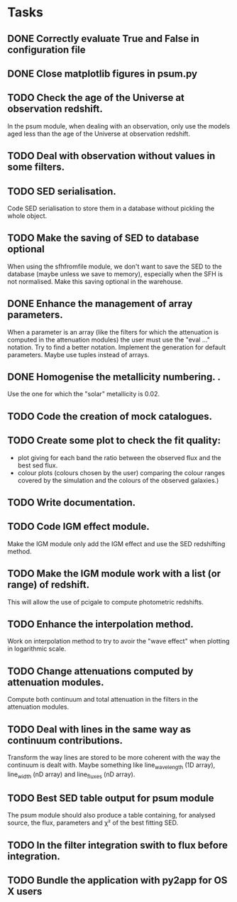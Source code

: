 * Tasks
** DONE Correctly evaluate True and False in configuration file
CLOSED: [2013-09-17 mar. 22:14]
** DONE Close matplotlib figures in psum.py
CLOSED: [2013-09-17 mar. 22:38]
** TODO Check the age of the Universe at observation redshift.
In the psum module, when dealing with an observation, only use the models aged
less than the age of the Universe at observation redshift.
** TODO Deal with observation without values in some filters.
** TODO SED serialisation.
Code SED serialisation to store them in a database without pickling the whole
object.
** TODO Make the saving of SED to database optional
When using the sfhfromfile module, we don't want to save the SED to the
database (maybe unless we save to memory), especially when the SFH is not
normalised. Make this saving optional in the warehouse.
** DONE Enhance the management of array parameters.
CLOSED: [2013-09-17 mar. 22:14]
When a parameter is an array (like the filters for which the attenuation is
computed in the attenuation modules) the user must use the "eval ..."
notation. Try to find a better notation. Implement the generation for default
parameters. Maybe use tuples instead of arrays.
** DONE Homogenise the metallicity numbering.                    .
CLOSED: [2013-07-09 mar. 11:25]
Use the one for which the "solar" metallicity is 0.02.
** TODO Code the creation of mock catalogues.
** TODO Create some plot to check the fit quality:
  - plot giving for each band the ratio between the observed flux and the best
    sed flux.
  - colour plots (colours chosen by the user) comparing the colour ranges
    covered by the simulation and the colours of the observed galaxies.)
** TODO Write documentation.
** TODO Code IGM effect module.
Make the IGM module only add the IGM effect and use the SED redshifting
method.
** TODO Make the IGM module work with a list (or range) of redshift.
This will allow the use of pcigale to compute photometric redshifts.
** TODO Enhance the interpolation method.
Work on interpolation method to try to avoir the "wave effect" when plotting
in logarithmic scale.
** TODO Change attenuations computed by attenuation modules.
Compute both continuum and total attenuation in the filters in the attenuation
modules.
** TODO Deal with lines in the same way as continuum contributions.
Transform the way lines are stored to be more coherent with the way the
continuum is dealt with. Maybe something like line_wavelength (1D array),
line_width (nD array) and line_fluxes (nD array).
** TODO Best SED table output for psum module
The psum module should also produce a table containing, for analysed source,
the flux, parameters and χ² of the best fitting SED.
** TODO In the filter integration swith to flux before integration.
** TODO Bundle the application with py2app for OS X users
